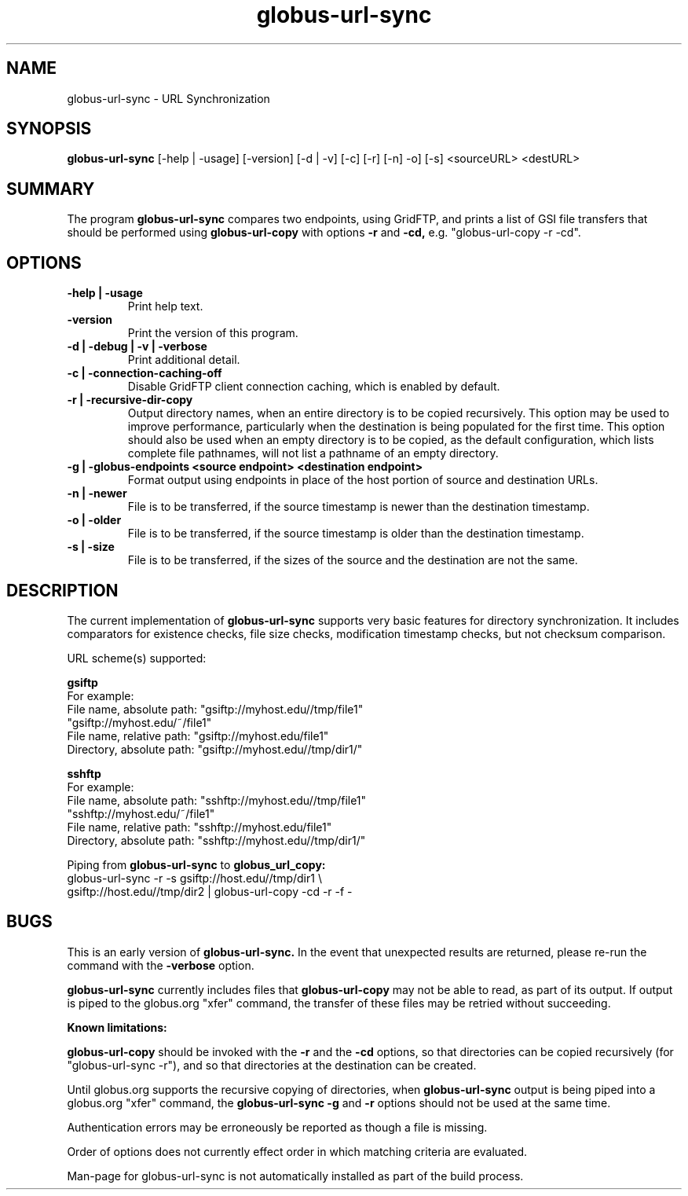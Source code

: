 .TH globus-url-sync 1 "9 July 2010"
.SH NAME
globus-url-sync \- URL Synchronization
.SH SYNOPSIS
.B globus-url-sync
[-help | -usage] [-version] [-d | -v] [-c] [-r] [-n] -o] [-s] <sourceURL> <destURL>
.SH SUMMARY
The program
.B globus-url-sync
compares two endpoints, using GridFTP, and prints a list of GSI file transfers 
that should be performed using 
.B globus-url-copy
with options 
.B -r
and
.B -cd,
e.g. "globus-url-copy -r -cd".
.SH OPTIONS
.TP
.B -help | -usage
Print help text.
.TP
.B -version
Print the version of this program.
.TP
.B -d | -debug | -v | -verbose
Print additional detail.
.TP
.B -c | -connection-caching-off
Disable GridFTP client connection caching, which is enabled by default.
.TP
.B -r | -recursive-dir-copy\n
Output directory names, when an entire directory is to be copied recursively.
This option may be used to improve performance, particularly when the 
destination is being populated for the first time.  This option should also
be used when an empty directory is to be copied, as the default configuration, 
which lists complete file pathnames, will not list a pathname of an empty directory.
.TP
.B -g | -globus-endpoints <source endpoint> <destination endpoint>
Format output using endpoints in place of the host portion of source and destination URLs.
.TP
.B -n | -newer
File is to be transferred, if the source timestamp is newer than the destination timestamp.
.TP
.B -o | -older
File is to be transferred, if the source timestamp is older than the destination timestamp.
.TP
.B -s | -size
File is to be transferred, if the sizes of the source and the destination are not the same.
.SH DESCRIPTION
The current implementation of 
.B globus-url-sync
supports very basic features for directory synchronization.  It includes comparators 
for existence checks, file size checks, modification timestamp checks, but not 
checksum comparison.
.sp
URL scheme(s) supported:
.sp
.B gsiftp
.nf
    For example:
      File name, absolute path: "gsiftp://myhost.edu//tmp/file1"
                                "gsiftp://myhost.edu/~/file1"
      File name, relative path: "gsiftp://myhost.edu/file1"
      Directory, absolute path: "gsiftp://myhost.edu//tmp/dir1/"
.fi
.sp
.B sshftp
.nf
    For example:
      File name, absolute path: "sshftp://myhost.edu//tmp/file1"
                                "sshftp://myhost.edu/~/file1"
      File name, relative path: "sshftp://myhost.edu/file1"
      Directory, absolute path: "sshftp://myhost.edu//tmp/dir1/"
.fi
.sp
Piping from 
.B globus-url-sync 
to 
.B globus_url_copy:
.nf
  globus-url-sync -r -s gsiftp://host.edu//tmp/dir1 \\
.br
        gsiftp://host.edu//tmp/dir2 | globus-url-copy -cd -r -f -
.fi
.SH BUGS
This is an early version of 
.B globus-url-sync.
In the event that unexpected results are returned, please re-run the command with the 
.B -verbose 
option.
.P 1
.B globus-url-sync
currently includes files that 
.B globus-url-copy
may not be able to read, as part of its output.  If output is piped to the globus.org 
"xfer" command, the transfer of these files may be retried without succeeding.
.P
.B Known limitations:
.P 1
.B globus-url-copy 
should be invoked with the 
.B -r 
and the
.B -cd 
options, so that directories can be copied recursively (for "globus-url-sync -r"),
and so that directories at the destination can be created.
.P 1
Until globus.org supports the recursive copying of directories, when
.B globus-url-sync 
output is being piped into a globus.org "xfer" command, the
.B globus-url-sync -g
and
.B -r
options should not be used at the same time.
.P 1
Authentication errors may be erroneously be reported as though a file is missing.
.P 1
Order of options does not currently effect order in which matching criteria are evaluated.
.P 1
Man-page for globus-url-sync is not automatically installed as part of the build process.
